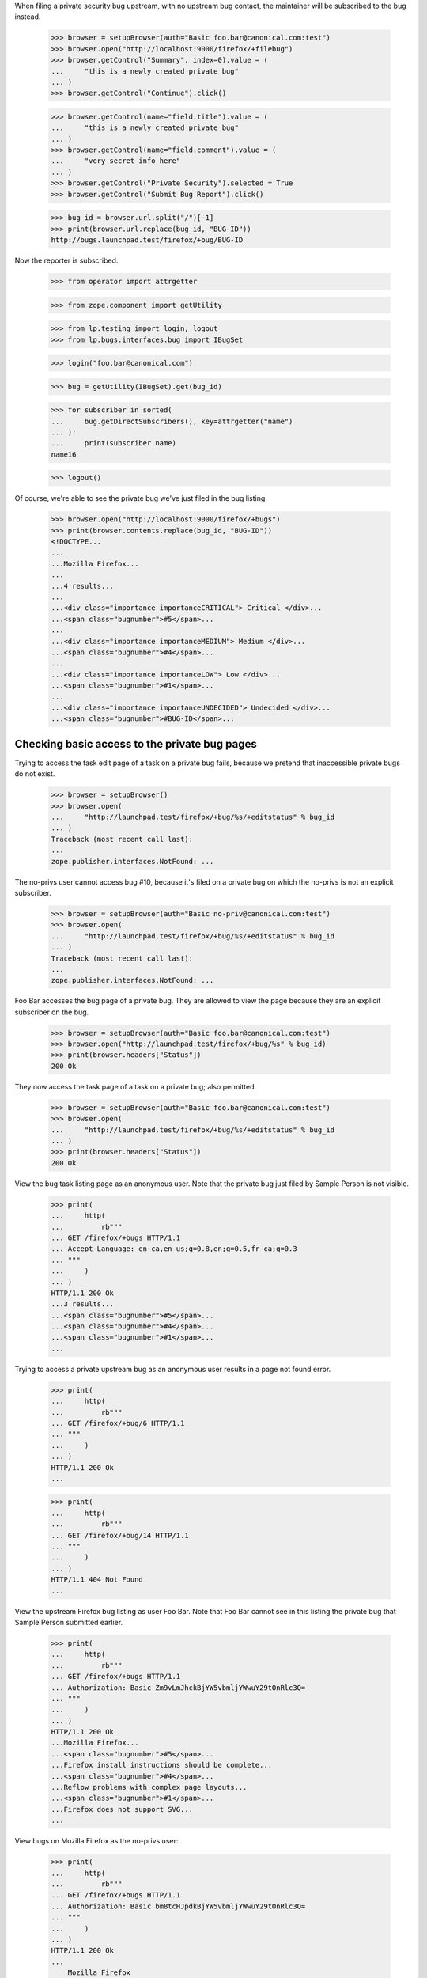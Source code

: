 When filing a private security bug upstream, with no upstream bug
contact, the maintainer will be subscribed to the bug instead.

    >>> browser = setupBrowser(auth="Basic foo.bar@canonical.com:test")
    >>> browser.open("http://localhost:9000/firefox/+filebug")
    >>> browser.getControl("Summary", index=0).value = (
    ...     "this is a newly created private bug"
    ... )
    >>> browser.getControl("Continue").click()

    >>> browser.getControl(name="field.title").value = (
    ...     "this is a newly created private bug"
    ... )
    >>> browser.getControl(name="field.comment").value = (
    ...     "very secret info here"
    ... )
    >>> browser.getControl("Private Security").selected = True
    >>> browser.getControl("Submit Bug Report").click()

    >>> bug_id = browser.url.split("/")[-1]
    >>> print(browser.url.replace(bug_id, "BUG-ID"))
    http://bugs.launchpad.test/firefox/+bug/BUG-ID


Now the reporter is subscribed.

    >>> from operator import attrgetter

    >>> from zope.component import getUtility

    >>> from lp.testing import login, logout
    >>> from lp.bugs.interfaces.bug import IBugSet

    >>> login("foo.bar@canonical.com")

    >>> bug = getUtility(IBugSet).get(bug_id)

    >>> for subscriber in sorted(
    ...     bug.getDirectSubscribers(), key=attrgetter("name")
    ... ):
    ...     print(subscriber.name)
    name16

    >>> logout()

Of course, we're able to see the private bug we've just filed in the
bug listing.

    >>> browser.open("http://localhost:9000/firefox/+bugs")
    >>> print(browser.contents.replace(bug_id, "BUG-ID"))
    <!DOCTYPE...
    ...
    ...Mozilla Firefox...
    ...
    ...4 results...
    ...
    ...<div class="importance importanceCRITICAL"> Critical </div>...
    ...<span class="bugnumber">#5</span>...
    ...
    ...<div class="importance importanceMEDIUM"> Medium </div>...
    ...<span class="bugnumber">#4</span>...
    ...
    ...<div class="importance importanceLOW"> Low </div>...
    ...<span class="bugnumber">#1</span>...
    ...
    ...<div class="importance importanceUNDECIDED"> Undecided </div>...
    ...<span class="bugnumber">#BUG-ID</span>...

Checking basic access to the private bug pages
----------------------------------------------

Trying to access the task edit page of a task on a private bug
fails, because we pretend that inaccessible private bugs do not exist.

    >>> browser = setupBrowser()
    >>> browser.open(
    ...     "http://launchpad.test/firefox/+bug/%s/+editstatus" % bug_id
    ... )
    Traceback (most recent call last):
    ...
    zope.publisher.interfaces.NotFound: ...

The no-privs user cannot access bug #10, because it's filed on a private bug
on which the no-privs is not an explicit subscriber.

    >>> browser = setupBrowser(auth="Basic no-priv@canonical.com:test")
    >>> browser.open(
    ...     "http://launchpad.test/firefox/+bug/%s/+editstatus" % bug_id
    ... )
    Traceback (most recent call last):
    ...
    zope.publisher.interfaces.NotFound: ...

Foo Bar accesses the bug page of a private bug. They are allowed to
view the page because they are an explicit subscriber on the bug.

    >>> browser = setupBrowser(auth="Basic foo.bar@canonical.com:test")
    >>> browser.open("http://launchpad.test/firefox/+bug/%s" % bug_id)
    >>> print(browser.headers["Status"])
    200 Ok

They now access the task page of a task on a private bug; also permitted.

    >>> browser = setupBrowser(auth="Basic foo.bar@canonical.com:test")
    >>> browser.open(
    ...     "http://launchpad.test/firefox/+bug/%s/+editstatus" % bug_id
    ... )
    >>> print(browser.headers["Status"])
    200 Ok



View the bug task listing page as an anonymous user. Note that the
private bug just filed by Sample Person is not visible.

    >>> print(
    ...     http(
    ...         rb"""
    ... GET /firefox/+bugs HTTP/1.1
    ... Accept-Language: en-ca,en-us;q=0.8,en;q=0.5,fr-ca;q=0.3
    ... """
    ...     )
    ... )
    HTTP/1.1 200 Ok
    ...3 results...
    ...<span class="bugnumber">#5</span>...
    ...<span class="bugnumber">#4</span>...
    ...<span class="bugnumber">#1</span>...
    ...

Trying to access a private upstream bug as an anonymous user results
in a page not found error.

    >>> print(
    ...     http(
    ...         rb"""
    ... GET /firefox/+bug/6 HTTP/1.1
    ... """
    ...     )
    ... )
    HTTP/1.1 200 Ok
    ...

    >>> print(
    ...     http(
    ...         rb"""
    ... GET /firefox/+bug/14 HTTP/1.1
    ... """
    ...     )
    ... )
    HTTP/1.1 404 Not Found
    ...

View the upstream Firefox bug listing as user Foo Bar. Note that Foo
Bar cannot see in this listing the private bug that Sample Person
submitted earlier.

    >>> print(
    ...     http(
    ...         rb"""
    ... GET /firefox/+bugs HTTP/1.1
    ... Authorization: Basic Zm9vLmJhckBjYW5vbmljYWwuY29tOnRlc3Q=
    ... """
    ...     )
    ... )
    HTTP/1.1 200 Ok
    ...Mozilla Firefox...
    ...<span class="bugnumber">#5</span>...
    ...Firefox install instructions should be complete...
    ...<span class="bugnumber">#4</span>...
    ...Reflow problems with complex page layouts...
    ...<span class="bugnumber">#1</span>...
    ...Firefox does not support SVG...
    ...


View bugs on Mozilla Firefox as the no-privs user:

    >>> print(
    ...     http(
    ...         rb"""
    ... GET /firefox/+bugs HTTP/1.1
    ... Authorization: Basic bm8tcHJpdkBjYW5vbmljYWwuY29tOnRlc3Q=
    ... """
    ...     )
    ... )
    HTTP/1.1 200 Ok
    ...
        Mozilla Firefox
    ...

Note that the no-privs user doesn't have the permissions to see bug #13.

    >>> print(
    ...     http(
    ...         rb"""
    ... GET /firefox/+bug/14 HTTP/1.1
    ... Authorization: Basic bm8tcHJpdkBjYW5vbmljYWwuY29tOnRlc3Q=
    ... """
    ...     )
    ... )
    HTTP/1.1 404 Not Found
    ...

This is also true if no-privs tries to access the bug from another
context.

    >>> print(
    ...     http(
    ...         rb"""
    ... GET /tomcat/+bug/14 HTTP/1.1
    ... Authorization: Basic bm8tcHJpdkBjYW5vbmljYWwuY29tOnRlc3Q=
    ... """
    ...     )
    ... )
    HTTP/1.1 404 Not Found
    ...
